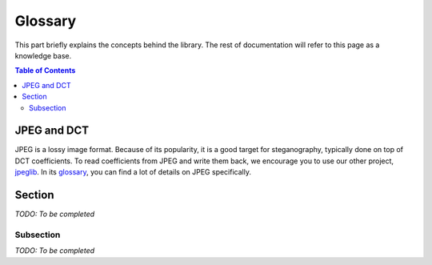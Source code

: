 Glossary
========

This part briefly explains the concepts behind the library.
The rest of documentation will refer to this page as a knowledge base.

.. contents:: Table of Contents
   :local:
   :depth: 2


JPEG and DCT
------------

JPEG is a lossy image format.
Because of its popularity, it is a good target for steganography, typically done on top of DCT coefficients.
To read coefficients from JPEG and write them back, we encourage you to use our other project, `jpeglib <https://pypi.org/project/jpeglib/>`__.
In its `glossary <https://jpeglib.readthedocs.io/en/latest/glossary.html>`__, you can find a lot of details on JPEG specifically.



Section
-------

*TODO: To be completed*


Subsection
^^^^^^^^^^

*TODO: To be completed*